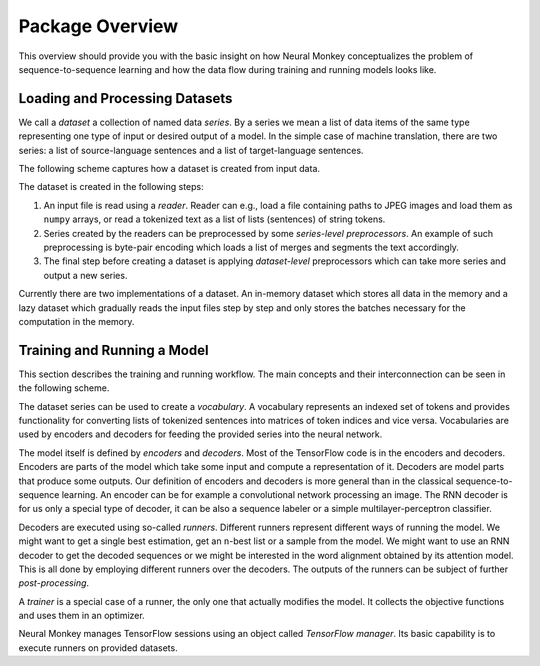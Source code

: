 .. _overview:

================
Package Overview
================

This overview should provide you with the basic insight on how Neural Monkey
conceptualizes the problem of sequence-to-sequence learning and how the data
flow during training and running models looks like.

-------------------------------
Loading and Processing Datasets
-------------------------------

We call a *dataset* a collection of named data *series*. By a series we mean a
list of data items of the same type representing one type of input or desired
output of a model. In the simple case of machine translation, there are two
series: a list of source-language sentences and a list of target-language
sentences.

The following scheme captures how a dataset is created from input
data.

.. image:: dataset_creation.svg

The dataset is created in the following steps:

1. An input file is read using a *reader*. Reader can e.g., load a file
   containing paths to JPEG images and load them as ``numpy`` arrays, or
   read a tokenized text as a list of lists (sentences) of string tokens.

2. Series created by the readers can be preprocessed by some *series-level
   preprocessors*. An example of such preprocessing is byte-pair encoding which
   loads a list of merges and segments the text accordingly.

3. The final step before creating a dataset is applying *dataset-level*
   preprocessors which can take more series and output a new series.

Currently there are two implementations of a dataset. An in-memory dataset
which stores all data in the memory and a lazy dataset which gradually reads
the input files step by step and only stores the batches necessary for the
computation in the memory.

----------------------------
Training and Running a Model
----------------------------

This section describes the training and running workflow. The main concepts and
their interconnection can be seen in the following scheme.

.. image:: model_workflow.svg

The dataset series can be used to create a *vocabulary*. A vocabulary
represents an indexed set of tokens and provides functionality for converting
lists of tokenized sentences into matrices of token indices and vice
versa. Vocabularies are used by encoders and decoders for feeding the provided
series into the neural network.

The model itself is defined by *encoders* and *decoders*. Most of the
TensorFlow code is in the encoders and decoders. Encoders are parts of the
model which take some input and compute a representation of it. Decoders are
model parts that produce some outputs. Our definition of encoders and decoders
is more general than in the classical sequence-to-sequence learning. An encoder
can be for example a convolutional network processing an image. The RNN decoder
is for
us only a special type of decoder, it can be also a sequence labeler or a
simple multilayer-perceptron classifier.

Decoders are executed using so-called *runners*. Different runners
represent different ways of running the model. We might want to get a single
best estimation, get an ``n``-best list or a sample from the model. We might
want to use an RNN decoder to get the decoded sequences or we might be
interested in the word alignment obtained by its attention model. This is all
done by employing different runners over the decoders. The outputs of the
runners can be subject of further *post-processing*.

A *trainer* is a special case of a runner, the only one that actually modifies
the model. It collects the objective functions and uses them in an optimizer.

Neural Monkey manages TensorFlow sessions using an object called *TensorFlow
manager*. Its basic capability is to execute runners on provided datasets.
